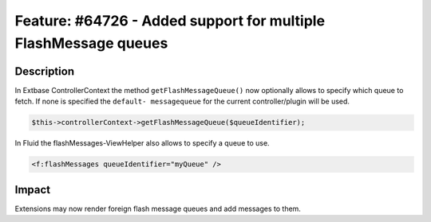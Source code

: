 ================================================================
Feature: #64726 - Added support for multiple FlashMessage queues
================================================================

Description
===========

In Extbase ControllerContext the method ``getFlashMessageQueue()`` now optionally
allows to specify which queue to fetch. If none is specified the ``default-
messagequeue`` for the current controller/plugin will be used.

.. code-block:: php

	$this->controllerContext->getFlashMessageQueue($queueIdentifier);

In Fluid the flashMessages-ViewHelper also allows to specify a queue to
use.

.. code-block:: html

	<f:flashMessages queueIdentifier="myQueue" />


Impact
======

Extensions may now render foreign flash message queues and add messages
to them.
